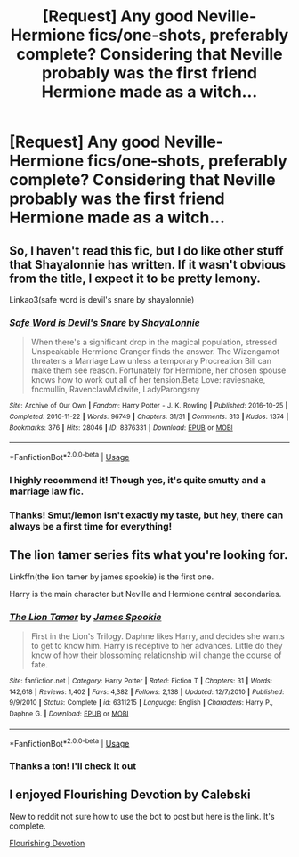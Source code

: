 #+TITLE: [Request] Any good Neville-Hermione fics/one-shots, preferably complete? Considering that Neville probably was the first friend Hermione made as a witch...

* [Request] Any good Neville-Hermione fics/one-shots, preferably complete? Considering that Neville probably was the first friend Hermione made as a witch...
:PROPERTIES:
:Author: BarneySpeaksBlarney
:Score: 10
:DateUnix: 1545152402.0
:DateShort: 2018-Dec-18
:FlairText: Request
:END:

** So, I haven't read this fic, but I do like other stuff that Shayalonnie has written. If it wasn't obvious from the title, I expect it to be pretty lemony.

Linkao3(safe word is devil's snare by shayalonnie)
:PROPERTIES:
:Author: Seeker0fTruth
:Score: 6
:DateUnix: 1545161453.0
:DateShort: 2018-Dec-18
:END:

*** [[https://archiveofourown.org/works/8376331][*/Safe Word is Devil's Snare/*]] by [[https://www.archiveofourown.org/users/ShayaLonnie/pseuds/ShayaLonnie][/ShayaLonnie/]]

#+begin_quote
  When there's a significant drop in the magical population, stressed Unspeakable Hermione Granger finds the answer. The Wizengamot threatens a Marriage Law unless a temporary Procreation Bill can make them see reason. Fortunately for Hermione, her chosen spouse knows how to work out all of her tension.Beta Love: raviesnake, fncmullin, RavenclawMidwife, LadyParongsny
#+end_quote

^{/Site/:} ^{Archive} ^{of} ^{Our} ^{Own} ^{*|*} ^{/Fandom/:} ^{Harry} ^{Potter} ^{-} ^{J.} ^{K.} ^{Rowling} ^{*|*} ^{/Published/:} ^{2016-10-25} ^{*|*} ^{/Completed/:} ^{2016-11-22} ^{*|*} ^{/Words/:} ^{96749} ^{*|*} ^{/Chapters/:} ^{31/31} ^{*|*} ^{/Comments/:} ^{313} ^{*|*} ^{/Kudos/:} ^{1374} ^{*|*} ^{/Bookmarks/:} ^{376} ^{*|*} ^{/Hits/:} ^{28046} ^{*|*} ^{/ID/:} ^{8376331} ^{*|*} ^{/Download/:} ^{[[https://archiveofourown.org/downloads/Sh/ShayaLonnie/8376331/Safe%20Word%20is%20Devils%20Snare.epub?updated_at=1500519753][EPUB]]} ^{or} ^{[[https://archiveofourown.org/downloads/Sh/ShayaLonnie/8376331/Safe%20Word%20is%20Devils%20Snare.mobi?updated_at=1500519753][MOBI]]}

--------------

*FanfictionBot*^{2.0.0-beta} | [[https://github.com/tusing/reddit-ffn-bot/wiki/Usage][Usage]]
:PROPERTIES:
:Author: FanfictionBot
:Score: 3
:DateUnix: 1545161469.0
:DateShort: 2018-Dec-18
:END:


*** I highly recommend it! Though yes, it's quite smutty and a marriage law fic.
:PROPERTIES:
:Author: rentingumbrellas
:Score: 3
:DateUnix: 1545162239.0
:DateShort: 2018-Dec-18
:END:


*** Thanks! Smut/lemon isn't exactly my taste, but hey, there can always be a first time for everything!
:PROPERTIES:
:Author: BarneySpeaksBlarney
:Score: 1
:DateUnix: 1545240846.0
:DateShort: 2018-Dec-19
:END:


** The lion tamer series fits what you're looking for.

Linkffn(the lion tamer by james spookie) is the first one.

Harry is the main character but Neville and Hermione central secondaries.
:PROPERTIES:
:Author: KingSouma
:Score: 2
:DateUnix: 1545201369.0
:DateShort: 2018-Dec-19
:END:

*** [[https://www.fanfiction.net/s/6311215/1/][*/The Lion Tamer/*]] by [[https://www.fanfiction.net/u/649126/James-Spookie][/James Spookie/]]

#+begin_quote
  First in the Lion's Trilogy. Daphne likes Harry, and decides she wants to get to know him. Harry is receptive to her advances. Little do they know of how their blossoming relationship will change the course of fate.
#+end_quote

^{/Site/:} ^{fanfiction.net} ^{*|*} ^{/Category/:} ^{Harry} ^{Potter} ^{*|*} ^{/Rated/:} ^{Fiction} ^{T} ^{*|*} ^{/Chapters/:} ^{31} ^{*|*} ^{/Words/:} ^{142,618} ^{*|*} ^{/Reviews/:} ^{1,402} ^{*|*} ^{/Favs/:} ^{4,382} ^{*|*} ^{/Follows/:} ^{2,138} ^{*|*} ^{/Updated/:} ^{12/7/2010} ^{*|*} ^{/Published/:} ^{9/9/2010} ^{*|*} ^{/Status/:} ^{Complete} ^{*|*} ^{/id/:} ^{6311215} ^{*|*} ^{/Language/:} ^{English} ^{*|*} ^{/Characters/:} ^{Harry} ^{P.,} ^{Daphne} ^{G.} ^{*|*} ^{/Download/:} ^{[[http://www.ff2ebook.com/old/ffn-bot/index.php?id=6311215&source=ff&filetype=epub][EPUB]]} ^{or} ^{[[http://www.ff2ebook.com/old/ffn-bot/index.php?id=6311215&source=ff&filetype=mobi][MOBI]]}

--------------

*FanfictionBot*^{2.0.0-beta} | [[https://github.com/tusing/reddit-ffn-bot/wiki/Usage][Usage]]
:PROPERTIES:
:Author: FanfictionBot
:Score: 1
:DateUnix: 1545201386.0
:DateShort: 2018-Dec-19
:END:


*** Thanks a ton! I'll check it out
:PROPERTIES:
:Author: BarneySpeaksBlarney
:Score: 1
:DateUnix: 1545240862.0
:DateShort: 2018-Dec-19
:END:


** I enjoyed Flourishing Devotion by Calebski

New to reddit not sure how to use the bot to post but here is the link. It's complete.

[[https://m.fanfiction.net/s/11897583/1/Flourishing-Devotion][Flourishing Devotion]]
:PROPERTIES:
:Score: 2
:DateUnix: 1545322284.0
:DateShort: 2018-Dec-20
:END:
